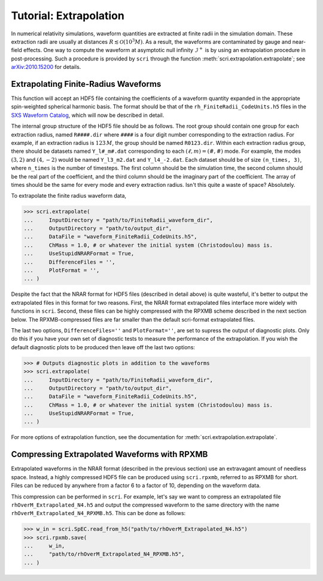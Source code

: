 ***********************
Tutorial: Extrapolation
***********************

In numerical relativity simulations, waveform quantities are extracted at finite
radii in the simulation domain. These extraction radii are usually at distances
:math:`R\lesssim \mathcal{O}(10^3 M)`. As a result, the waveforms are contaminated
by gauge and near-field effects. One way to compute the waveform at asymptotic
null infinity :math:`\mathscr{I}^+` is by using an extrapolation procedure in
post-processing. Such a procedure is provided by ``scri`` through the function
:meth:`scri.extrapolation.extrapolate`; see `arXiv:2010.15200 <https://arxiv.org/abs/2010.15200>`_
for details.

=====================================
Extrapolating Finite-Radius Waveforms
=====================================

This function will accept an HDF5 file containing the coefficients of a waveform 
quantity expanded in the appropriate spin-weighted spherical harmonic basis. The
format should be that of the ``rh_FiniteRadii_CodeUnits.h5`` files in the 
`SXS Waveform Catalog <https://data.black-holes.org/waveforms/index.html>`_, which
will now be described in detail.

The internal group structure of the HDF5 file should be as follows. The root group 
should contain one group for each extraction radius, named ``R####.dir`` where
``####`` is a four digit number corresponding to the extraction radius. For example,
if an extraction radius is :math:`123\, M`, the group should be named ``R0123.dir``.
Within each extraction radius group, there should be datasets named ``Y_l#_m#.dat``
corresponding to each :math:`(\ell,m) = (\#,\#)` mode. For example, the modes
:math:`(3,2)` and :math:`(4,-2)` would be named ``Y_l3_m2.dat`` and ``Y_l4_-2.dat``.
Each dataset should be of size ``(n_times, 3)``, where ``n_times`` is the number of
timesteps. The first column should be the simulation time, the second column should 
be the real part of the coefficient, and the third column should be the imaginary 
part of the coefficient. The array of times should be the same for every mode and 
every extraction radius. Isn't this quite a waste of space? Absolutely.

To extrapolate the finite radius waveform data,

.. code-block:: python

  >>> scri.extrapolate(
  ...     InputDirectory = "path/to/FiniteRadii_waveform_dir",
  ...     OutputDirectory = "path/to/output_dir",
  ...     DataFile = "waveform_FiniteRadii_CodeUnits.h5",
  ...     ChMass = 1.0, # or whatever the initial system (Christodoulou) mass is.
  ...     UseStupidNRARFormat = True,
  ...     DifferenceFiles = '',
  ...     PlotFormat = '', 
  ... )

Despite the fact that the NRAR format for HDF5 files (described in detail above)
is quite wasteful, it's better to output the extrapolated files in this format
for two reasons. First, the NRAR format extrapolated files interface more widely
with functions in ``scri``. Second, these files can be highly compressed with
the RPXMB scheme described in the next section below. The RPXMB-compressed files
are far smaller than the default scri-format extrapolated files.

The last two options, ``DifferenceFiles=''`` and ``PlotFormat=''``, are set to 
supress the output of diagnostic plots. Only do this if you have your own set
of diagnostic tests to measure the performance of the extrapolation. If you
wish the default diagnostic plots to be produced then leave off the last
two options:

.. code-block:: python

  >>> # Outputs diagnostic plots in addition to the waveforms
  >>> scri.extrapolate(
  ...     InputDirectory = "path/to/FiniteRadii_waveform_dir",
  ...     OutputDirectory = "path/to/output_dir",
  ...     DataFile = "waveform_FiniteRadii_CodeUnits.h5",
  ...     ChMass = 1.0, # or whatever the initial system (Christodoulou) mass is.
  ...     UseStupidNRARFormat = True,
  ... )

For more options of extrapolation function, see the documentation for 
:meth:`scri.extrapolation.extrapolate`.

=============================================
Compressing Extrapolated Waveforms with RPXMB
=============================================

Extrapolated waveforms in the NRAR format (described in the previous section)
use an extravagant amount of needless space. Instead, a highly compressed HDF5
file can be produced using ``scri.rpxmb``, referred to as RPXMB for
short. Files can be reduced by anywhere from a factor 6 to a factor of 10,
depending on the waveform data.

This compression can be performed in ``scri``. For example, let's say we want to 
compress an extrapolated file ``rhOverM_Extrapolated_N4.h5`` and output the 
compressed waveform to the same directory with the name 
``rhOverM_Extrapolated_N4_RPXMB.h5``. This can be done as follows:

.. code-block:: python
  
  >>> w_in = scri.SpEC.read_from_h5("path/to/rhOverM_Extrapolated_N4.h5")
  >>> scri.rpxmb.save(
  ...     w_in,
  ...     "path/to/rhOverM_Extrapolated_N4_RPXMB.h5",
  ... )
